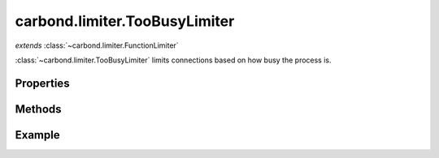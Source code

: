 .. class:: carbond.limiter.TooBusyLimiter
    :heading:

.. |br| raw:: html

   <br />

==============================
carbond.limiter.TooBusyLimiter
==============================
*extends* :class:`~carbond.limiter.FunctionLimiter`

:class:`~carbond.limiter.TooBusyLimiter` limits connections based on how busy
the process is.

Properties
----------

.. class:: carbond.limiter.TooBusyLimiter
    :noindex:
    :hidden:

    .. attribute:: carbond.limiter.TooBusyLimiter.absMaxOutstandingReqs

        .. csv-table::
            :class: details-table

            "absMaxOutstandingReqs", :class:`Integer`
            *Required*, ""
            "Description", "The absolute maximum number of outstanding requests."


    .. attribute:: carbond.limiter.TooBusyLimiter.useFiberPoolSize

        .. csv-table::
            :class: details-table

            "useFiberPoolSize", :class:`Boolean`
            *Required*, ""
            "Description", "Use Fiber's pool size to set absMaxOutstandingReqs."

    
    .. attribute:: carbond.limiter.TooBusyLimiter.fiberPoolAllowedOverflow

        .. csv-table::
            :class: details-table

            "fiberPoolAllowedOverflow", :class:`Number`
            *Required*, ""
            "Description", "Allow for more requests than ``Fiber.poolSize`` if limiting on ``Fiber.poolSize`` (i.e, ``absMaxOutstandingReqs == fiberPoolOverflow * Fiber.poolSize + Fiber.poolSize``). **Note**\, this only applies if :attr:`~carbond.limiter.TooBusyLimiter.useFiberPoolSize` is ``true``."


    .. attribute:: carbond.limiter.TooBusyLimiter.toobusyMaxLag

        .. csv-table::
            :class: details-table

            "toobusyMaxLag", :class:`Integer`
            "Default", ``70``
            "Description", "The number of milliseconds Node's event loop must lag to trigger rate limiting of future requests."
        

    .. attribute:: carbond.limiter.TooBusyLimiter.toobusyInterval

        .. csv-table::
            :class: details-table

            "toobusyInterval", :class:`Integer`
            "Default", ``500``
            "Description", "The interval at which Node's event loop lag will be tested."
        

    .. attribute:: carbond.limiter.TooBusyLimiter.maxOutstandingReqs

        .. csv-table::
            :class: details-table

            "maxOutstandingReqs", :class:`Integer` *(read-only)*
            "Description", "The current allowed number of outstanding requests."
        

    .. attribute:: carbond.limiter.TooBusyLimiter.outstandingReqs
    
        .. csv-table::
            :class: details-table

            "outstandingReqs", :class:`Integer` *(read-only)*
            "Description", "The current number of outstanding requests."
        
        

Methods
-------

.. class:: carbond.limiter.TooBusyLimiter
    :noindex:
    :hidden:

    .. function:: carbond.limiter.TooBusyLimiter.fn

        .. csv-table::
            :class: details-table

            "fn (*req, res, next*)", "overrides :attr:`~carbond.limiter.FunctionLimiter`"
            "Arguments", "**req** (:class:`express.request`): The current `Request` object. |br|
            **res** (:class:`express.response`): The current `Response` object. |br|
            **next** (:class:`Function`): Continuation."
            "Returns", ":class:`Boolean`"
            "Description", "Evaluates whether the current request should be allowed based on how
            busy the server process is. 
            
            Each time this method is invoked, it will check if the event loop 
            appears to be lagging and if the number of outstanding requests is 
            greater than ``Fiber`` 's current pool size. A warning will be logged 
            if the former is ``true`` and a debug message will be logged if the 
            latter is ``true``.

            If the current number of outstanding requests is greater than
            :attr:`~carbond.limiter.TooBusyLimiter.maxOutstandingReqs` or the event loop appears to be lagging
            too far behind, the request will be rejected and a ``503`` will be sent
            to the client. If the event loop is lagging,
            :attr:`~carbond.limiter.TooBusyLimiter.maxOutstandingRequests` will be updated to reflect the
            current number of outstanding requests.

            If the request is allowed and :attr:`~carbond.limiter.TooBusyLimiter.maxOutstandingReqs` is less
            than :attr:`~carbond.limiter.TooBusyLimiter.absMaxOutstandingReqs`, :attr:`~carbond.limiter.TooBusyLimiter.maxOutstandingReqs`
            will increase exponentially with each additional request up to
            :attr:`~carbond.limiter.TooBusyLimiter.absMaxOutstandingReqs`. 

            Finally, :attr:`~carbond.limiter.TooBusyLimiter.outstandingReqs` is incremented, a callback is
            registered do decrement the counter on request completion, and control
            is passed to the next handler."


Example
-------

.. .. literalinclude:: <path>
..     :language: js
..     :linenos:



